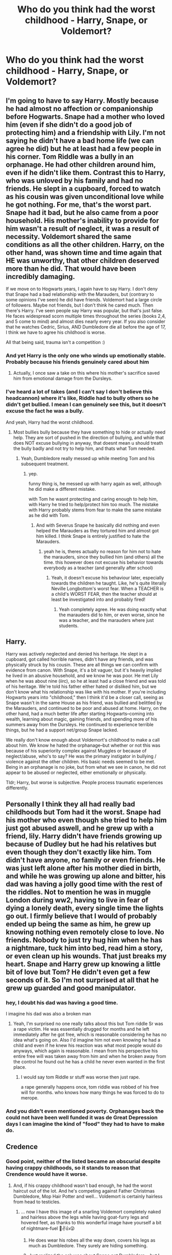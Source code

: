 #+TITLE: Who do you think had the worst childhood - Harry, Snape, or Voldemort?

* Who do you think had the worst childhood - Harry, Snape, or Voldemort?
:PROPERTIES:
:Author: chbaka
:Score: 27
:DateUnix: 1615404704.0
:DateShort: 2021-Mar-10
:FlairText: Discussion
:END:

** I'm going to have to say Harry. Mostly because he had almost no affection or companionship before Hogwarts. Snape had a mother who loved him (even if she didn't do a good job of protecting him) and a friendship with Lily. I'm not saying he didn't have a bad home life (we can agree he did) but he at least had a few people in his corner. Tom Riddle was a bully in an orphanage. He had other children around him, even if he didn't like them. Contrast this to Harry, who was unloved by his family and had no friends. He slept in a cupboard, forced to watch as his cousin was given unconditional love while he got nothing. For me, that's the worst part. Snape had it bad, but he also came from a poor household. His mother's inability to provide for him wasn't a result of neglect, it was a result of necessity. Voldemort shared the same conditions as all the other children. Harry, on the other hand, was shown time and time again that HE was unworthy, that other children deserved more than he did. That would have been incredibly damaging.

If we move on to Hogwarts years, I again have to say Harry. I don't deny that Snape had a bad relationship with the Marauders, but (contrary to some opinions I've seen) he did have friends. Voldemort had a large circle of followers. Maybe not friends, but I don't think he cared much. Then there's Harry. I've seen people say Harry was popular, but that's just false. He faces widespread scorn multiple times throughout the series (books 2,4, and 5 come to mind) and almost dies nearly every year. If you also consider that he watches Cedric, Sirius, AND Dumbledore die all before the age of 17, I think we have to agree his childhood is worse.

All that being said, trauma isn't a competition :)
:PROPERTIES:
:Author: LunaLoveGreat33
:Score: 98
:DateUnix: 1615406788.0
:DateShort: 2021-Mar-10
:END:

*** And yet Harry is the only one who winds up emotionally stable. Probably because his friends genuinely cared about him
:PROPERTIES:
:Author: chbaka
:Score: 43
:DateUnix: 1615407532.0
:DateShort: 2021-Mar-10
:END:

**** Actually, I once saw a take on this where his mother's sacrifice saved him from emotional damage from the Dursleys.
:PROPERTIES:
:Author: 100beep
:Score: 19
:DateUnix: 1615412225.0
:DateShort: 2021-Mar-11
:END:


*** I've heard a lot of takes (and I can't say I don't believe this headcannon) where it's like, Riddle had to bully others so he didn't get bullied. I mean I can genuinely see this, but it doesn't excuse the fact he was a bully.

And yeah, Harry had the worst childhood.
:PROPERTIES:
:Author: Riddle-in-a-Box
:Score: 20
:DateUnix: 1615412775.0
:DateShort: 2021-Mar-11
:END:

**** Most bullies bully because they have something to hide or actually need help. They are sort of pushed in the direction of bullying, and while that does NOT excuse bullying in anyway, that doesnt mean u should treath the bully badly and not try to help him, and thats what Tom needed.
:PROPERTIES:
:Author: Matisse_05
:Score: 9
:DateUnix: 1615462159.0
:DateShort: 2021-Mar-11
:END:

***** Yeah, Dumbledore really messed up while meeting Tom and his subsequent treatment.
:PROPERTIES:
:Author: Riddle-in-a-Box
:Score: 7
:DateUnix: 1615467079.0
:DateShort: 2021-Mar-11
:END:

****** yep.

funny thing is, he messed up with harry again as well, although he did make a different mistake.

with Tom he wasnt protecting and caring enough to help him, with Harry he tried to help/protect him too much. The mistake with Harry probably stems from fear to make the same mistake as he did with Tom.
:PROPERTIES:
:Author: Matisse_05
:Score: 2
:DateUnix: 1615476649.0
:DateShort: 2021-Mar-11
:END:

******* And with Severus Snape he basically did nothing and even helped the Marauders as they tortured him and almost got him killed. I think Snape is entirely justified to hate the Marauders.
:PROPERTIES:
:Author: Riddle-in-a-Box
:Score: 3
:DateUnix: 1615476814.0
:DateShort: 2021-Mar-11
:END:

******** yeah he is, theres actually no reason for him not to hate the marauders, since they bullied him (and others) all the time. this however does not excuse his behavior towards everybody as a teacher (and generally after school)
:PROPERTIES:
:Author: Matisse_05
:Score: 2
:DateUnix: 1615477779.0
:DateShort: 2021-Mar-11
:END:

********* Yeah, it doesn't excuse his behaviour later, especially towards the children he taught. Like, he's quite literally Neville Longbottom's worst fear. When a TEACHER is a child's WORST FEAR, then the teacher should at least be investigated into and probably fired!
:PROPERTIES:
:Author: Riddle-in-a-Box
:Score: 3
:DateUnix: 1615478069.0
:DateShort: 2021-Mar-11
:END:

********** Yeah completely agree. He was doing exactly what the marauders did to him, or even worse, since he was a teacher, and the marauders where just students.
:PROPERTIES:
:Author: Matisse_05
:Score: 2
:DateUnix: 1615481463.0
:DateShort: 2021-Mar-11
:END:


** Harry.

Harry was actively neglected and denied his heritage. He slept in a cupboard, got called horrible names, didn't have any friends, and was physically struck by his cousin. These are all things we can confirm with evidence from canon. With Snape, it's a bit vaguer, but it's heavily implied he lived in an abusive household, and we know he was poor. He met Lily when he was about nine (iirc), so he at least had a close friend and was told of his heritage. We're told his father either hated or disliked him, but we don't know what his relationship was like with his mother. If you're including Hogwarts years into "childhood," then I think it'd be a closer call, seeing as Snape wasn't in the same House as his friend, was bullied and belittled by the Marauders, and continued to be poor and abused at home. Harry, on the other hand, had a much better life after starting Hogwarts--coming into wealth, learning about magic, gaining friends, and spending more of his summers away from the Dursleys. He continued to experience terrible things, but he had a support net/group Snape lacked.

We really don't know enough about Voldemort's childhood to make a call about him. We know he hated the orphanage--but whether or not this was because of his superiority complex against Muggles or because of neglect/abuse, who's to say? He was the primary instigator in bullying / violence against the other children. His basic needs seemed to be met. Being in an orphanage is no joke, but from what we see in canon, he did not appear to be abused or neglected, either emotionally or physically.

Tldr; Harry, but worse is subjective. People process traumatic experiences differently.
:PROPERTIES:
:Author: eirajenson
:Score: 15
:DateUnix: 1615417147.0
:DateShort: 2021-Mar-11
:END:


** Personally I think they all had really bad childhoods but Tom had it the worst. Snape had his mother who even though she tried to help him just got abused aswell, and he grew up with a friend, lily. Harry didn't have friends growing up because of Dudley but he had his relatives but even though they don't exactly like him. Tom didn't have anyone, no family or even friends. He was just left alone after his mother died in birth, and while he was growing up alone and bitter, his dad was having a jolly good time with the rest of the riddles. Not to mention he was in muggle London during ww2, having to live in fear of dying a lonely death, every single time the lights go out. I firmly believe that I would of probably ended up being the same as him, he grew up knowing nothing even remotely close to love. No friends. Nobody to just try hug him when he has a nightmare, tuck him into bed, read him a story, or even clean up his wounds. That just breaks my heart. Snape and Harry grew up knowing a little bit of love but Tom? He didn't even get a few seconds of it. So I'm not surprised at all that he grew up guarded and good manipulator.
:PROPERTIES:
:Author: IslaSolo
:Score: 11
:DateUnix: 1615437935.0
:DateShort: 2021-Mar-11
:END:

*** hey, I doubt his dad was having a good time.

I imagine his dad was also a broken man
:PROPERTIES:
:Author: CommanderL3
:Score: 10
:DateUnix: 1615450805.0
:DateShort: 2021-Mar-11
:END:

**** Yeah, I'm surprised no one really talks about this but Tom riddle Sr was a rape victim. He was essentially drugged for months and he left immediately after he got free, which is reasonable considering he has no idea what's going on. Also I'd imagine him not even knowing he had a child and even if he knew his reaction was what most people would do anyways, which again is reasonable. I mean from his perspective his entire free will was taken away from him and when he broken away from the control he found out he has a child he never even wanted in the first place.
:PROPERTIES:
:Author: SatisfactionVisual23
:Score: 3
:DateUnix: 1615505707.0
:DateShort: 2021-Mar-12
:END:

***** I would say tom Riddle sr stuff was worse then just rape.

a rape generally happens once, tom riddle was robbed of his free will for months. who knows how many things he was forced to do to merope.
:PROPERTIES:
:Author: CommanderL3
:Score: 3
:DateUnix: 1615506007.0
:DateShort: 2021-Mar-12
:END:


*** And you didn't even mentioned poverty. Orphanages back the could not have been well funded it was de Great Depression days I can imagine the kind of "food" they had to have to make do.
:PROPERTIES:
:Author: Love_LiesBleeding
:Score: 1
:DateUnix: 1615501498.0
:DateShort: 2021-Mar-12
:END:


** Credence
:PROPERTIES:
:Author: Jon_Riptide
:Score: 19
:DateUnix: 1615408596.0
:DateShort: 2021-Mar-11
:END:

*** Good point, neither of the listed became an obscurial despite having crappy childhoods, so it stands to reason that Crendence would have it worse.
:PROPERTIES:
:Author: JOKERRule
:Score: 9
:DateUnix: 1615414589.0
:DateShort: 2021-Mar-11
:END:

**** And, if his crappy childhood wasn't bad enough, he had the worst haircut out of the lot. And he's competing against Father Christmas Dumbledore, Mop Hair Potter and well... Voldemort is certainly hairless from head to testicles.
:PROPERTIES:
:Author: Jon_Riptide
:Score: 13
:DateUnix: 1615414903.0
:DateShort: 2021-Mar-11
:END:

***** ... now I have this image of a snarling Voldemort completely naked and hairless above the legs while having goat-furry legs and hovered feet, as thanks to this wonderful image have yourself a bit of nightmare-fuel 🤣✌️👍😜
:PROPERTIES:
:Author: JOKERRule
:Score: 7
:DateUnix: 1615415749.0
:DateShort: 2021-Mar-11
:END:

****** He does wear his robes all the way down, covers his legs as much as Dumbledore. They surely are hiding something.
:PROPERTIES:
:Author: Jon_Riptide
:Score: 5
:DateUnix: 1615415887.0
:DateShort: 2021-Mar-11
:END:


****** Just realized the ask was about Snape not Dumbledore... but I don't think Snape will set hair trends either.
:PROPERTIES:
:Author: Jon_Riptide
:Score: 3
:DateUnix: 1615415973.0
:DateShort: 2021-Mar-11
:END:

******* Why not?
:PROPERTIES:
:Author: chbaka
:Score: 2
:DateUnix: 1615426692.0
:DateShort: 2021-Mar-11
:END:

******** Greasy hair with old fashioned style is not the envy of everyone out there.
:PROPERTIES:
:Author: Jon_Riptide
:Score: 3
:DateUnix: 1615427545.0
:DateShort: 2021-Mar-11
:END:

********* How is it “old-fashioned style”?
:PROPERTIES:
:Author: chbaka
:Score: 1
:DateUnix: 1615428524.0
:DateShort: 2021-Mar-11
:END:

********** I mean, wasn't it Descartes hairstyle?
:PROPERTIES:
:Author: Jon_Riptide
:Score: 2
:DateUnix: 1615428860.0
:DateShort: 2021-Mar-11
:END:

*********** I think Descartes wore it a little longer
:PROPERTIES:
:Author: chbaka
:Score: 1
:DateUnix: 1615429823.0
:DateShort: 2021-Mar-11
:END:


***** I don't think Harry's hair is that bad. Also, weird question, but do you think post-rebirth Voldemort even had genitals anymore?
:PROPERTIES:
:Author: chbaka
:Score: 1
:DateUnix: 1615426682.0
:DateShort: 2021-Mar-11
:END:

****** I think he did. I am not saying he wanked frequently or anything, but he had to pee, right? Probably his dick is twisted, as if burned by dark magic. There's also an universe where he got his pale skin all sweaty making Delphi
:PROPERTIES:
:Author: Jon_Riptide
:Score: 3
:DateUnix: 1615427461.0
:DateShort: 2021-Mar-11
:END:

******* Erase that last sentence
:PROPERTIES:
:Author: chbaka
:Score: 8
:DateUnix: 1615428501.0
:DateShort: 2021-Mar-11
:END:

******** Gonna erase my brain along with it
:PROPERTIES:
:Author: 4sleeveraincoat
:Score: 2
:DateUnix: 1615458857.0
:DateShort: 2021-Mar-11
:END:


****** Why wouldn't he?
:PROPERTIES:
:Author: Tsorovar
:Score: 2
:DateUnix: 1615441086.0
:DateShort: 2021-Mar-11
:END:

******* Because he's not really human post-rebirth
:PROPERTIES:
:Author: chbaka
:Score: 1
:DateUnix: 1615446100.0
:DateShort: 2021-Mar-11
:END:


*** What?
:PROPERTIES:
:Author: chbaka
:Score: 2
:DateUnix: 1615411876.0
:DateShort: 2021-Mar-11
:END:

**** Fantastic beasts and where to find them, the kid who was turned into an obscural by obusive guardians.
:PROPERTIES:
:Author: HairyHorux
:Score: 7
:DateUnix: 1615413005.0
:DateShort: 2021-Mar-11
:END:


*** The only reason Harry didn't become an obscurial what with the Dursleys trying to beat the magic out of Harry, is because the obscurial hadn't been invented yet by Rowling. Very few fics mentioned Harry's erratic accidental magic at age 13 with Marge, but I can see an obscurial happening then and there. Especially with the loving treatment he received after that pie was dropped on the Masons by Dobby the year before.
:PROPERTIES:
:Author: bleeb90
:Score: 1
:DateUnix: 1615480212.0
:DateShort: 2021-Mar-11
:END:

**** This whole beating the magic out of him is fanon. Not canon
:PROPERTIES:
:Author: Jon_Riptide
:Score: 0
:DateUnix: 1615480322.0
:DateShort: 2021-Mar-11
:END:

***** Sorcerer's stone, page 62: 'We swore when we took him in we'd put a stop to that rubbish,' said Uncle Vernon, 'swore we'd stamp it out of him! Wizard indeed!'

The Dutch translation says the following on page 42: 'Toen we 'm in huis namen, hebben we gezworen dat we een eind zouden maken aan dat soort nonsens, dat we die eruit zouden rammen!' zei oom Herman. Tovenaar, m'n hoela!'

Rammen is the plural of ram I think it is used in English with the same meaning: it means punching very hard. It's the same kind of ram you use in English for "battering ram", or "ram-raid for instance.

Didn't the Dursleys laugh in stead of intervene when ripper chased Harry up into a tree?

And what am I to make of Petunia swinging skillets towards the vicinity of Harry's head?

Hoe about book 5 with the career options Harry mentions needing a good sense of when to duck while interacting with the Dursleys?

I definitely think Harry grew up in the Dursley home facing more than severe neglect, verbal violence, and Dudley's violence.
:PROPERTIES:
:Author: bleeb90
:Score: 3
:DateUnix: 1615487031.0
:DateShort: 2021-Mar-11
:END:

****** He faced verbal violence, physical violence to a much lesser extend and hard neglect, sure. Credence had all of that as well. Way worse. Through a longer period of time.

The Dursleys didn't "try to take the magic out of him" in the same context as Credence. Witches are the devil and that sort of thing didn't happen to Harry, because, first and foremost, the Dursleys didn't even acknowledged magic in his presence. They were rough when they thought he misbehave, which could be as often or not as you like to think, but it was not done without an excuse. Credence got it in a regular basis, misbehaved or not.

The Dursleys path to take the magic out of him was more on the "if they focused enough on muggle things and made him think anything magic was nonsense, then he would forget about magic"

And no, even with the obscurus retcon, Harry does not qualify outside of some weird Indy!Harry fics. Our two examples, Credence and Arianna, had levels of stress and abuse that Harry just didn't reach.
:PROPERTIES:
:Author: Jon_Riptide
:Score: 0
:DateUnix: 1615488172.0
:DateShort: 2021-Mar-11
:END:

******* Doesn't every child deal differently with abuse? And how does Arianna who grew up in a loving home and being caught trapped and beaten for her magic once, than Harry being punished for any accidental magic he does, in combination with all the other abuse & 'Harry hunting'?
:PROPERTIES:
:Author: bleeb90
:Score: 3
:DateUnix: 1615489528.0
:DateShort: 2021-Mar-11
:END:

******** They deal differently, but the experiences of Arianna and Credence were always more likely to produce obscurus than Harry's.

For the Arianna thing. Trauma is the answer. We get hints of what kind of abuse she went through.
:PROPERTIES:
:Author: Jon_Riptide
:Score: 1
:DateUnix: 1615490093.0
:DateShort: 2021-Mar-11
:END:

********* And how the Dursleys behaved wasn't traumatic?
:PROPERTIES:
:Author: bleeb90
:Score: 1
:DateUnix: 1615496206.0
:DateShort: 2021-Mar-12
:END:

********** Not as much. And for your words you seem to imply Arianna's kind of abuse is a thing which a person only suffers for a small of time. As if her stress and physiological problems vanish once her abusers are gone.
:PROPERTIES:
:Author: Jon_Riptide
:Score: 1
:DateUnix: 1615496803.0
:DateShort: 2021-Mar-12
:END:

*********** Of course the psychological or physiological problems vanish once Arianna's abusers were gone. It should have been much more concrete to deal with than all the insidious ways a guardians way of thinking and abuse that is in a way more encompassing.

Even in later books Harry is still measuring each adult he meets to whether or not the Dursleys would approve of them.

Just because Arianna and Credence coped the worst, doesn't mean they were abused the worst.

Especially Credence. He was not alone in facing his horrors and abuse. No idea why Ilvermorney didn't invite him, but it was Grindelwald's callousness that pushed him truly over the edge.
:PROPERTIES:
:Author: bleeb90
:Score: 1
:DateUnix: 1615539355.0
:DateShort: 2021-Mar-12
:END:

************ Well we disagree here. Harry being the MC doesn't mean he has to be the person he has suffered the most in the world as some fics like to portray him.

Credence had it definitely worse and for way longer than Harry. Ariana as well because even after her abuse she's locked away in isolation.
:PROPERTIES:
:Author: Jon_Riptide
:Score: 1
:DateUnix: 1615560746.0
:DateShort: 2021-Mar-12
:END:


** I think they were all terrible for different reasons. I think I would argue Harry just because Snape had at least Lily and Voldemort was a sociopath that barely felt anything anyway (but then it's nature vs nurture which is a slippery slope). Harry didn't have anyone and he felt that loneliness and pain. When you bring in that it really didn't have to be that way (looking at you, Dumbledore), it becomes a whole new level of sad.
:PROPERTIES:
:Author: blevouts
:Score: 16
:DateUnix: 1615405536.0
:DateShort: 2021-Mar-10
:END:


** Mmmm, that's hard to say. I'll go from each case chronologically.

Tom: Unarguably terrible from the start. His mother died from childbirth in the middle of winter in the streets of London and lived long enough to give birth to him in an orphanage. He was the product of a rape, and his father probably hated the very idea of him. He then grew up during The Great Depression as an impoverished orphan and as a teenager lived on in the middle of the worst war humanity has probably known. As a kid he terrorized other children in the orphanage, was ostracized and grew up without love or family.

Snape: Not much is known. Grew up impoverished in a crappy place with an abusive father, was handed secondhand female clothing but unlike Harry and Tom was completely aware of his heritage and looked forward to Hogwarts and unlike Harry and Tom had a friend (Lily). His mother probably loved and cared for him though so he wasn't loveless and wasn't an orphan.

Harry: Orphaned from the start like Tom, unaware of his magical heritage, ostracized and bullied at school, lonely, grew up in a broom closet and was worked like a house-elf by his magic-hating relatives was barely fed and has secondhand clothing from his overweight cousin. No one really loved him but he was a good-hearted kid unlike Tom.

Overall I would say Tom had it worse but Harry can definitely hold a candle to the title. Tom at least had a room in the orphanage he wasn't kept behind a cupboard with bars like an animal and he had clothing of his own even though it's threadbare ones but the orphans looked like they were well taken care of from Harry's POV. Also Harry was constantly working at his relatives house who were abusive like hell. But Tom didn't have a vault full of gold at 11 and lived through two of the lowest times the world has known so I would say he had it worse. Also wether Tom was physically abused/punished in the orphanage is unknown so it's a bit hard to decide.
:PROPERTIES:
:Author: heartlessloft
:Score: 6
:DateUnix: 1615459756.0
:DateShort: 2021-Mar-11
:END:


** I think there is a great difference between how bad their childhood was, and how they perceived their own childhood.

I think both Harry and Tom had it worse with facing violence in what should have been their home, with the combination of not being free to spend the day on the streets if they so wished. It is clear that Severus had that option, which is how he met Lily. Also, he had his mother around whom was presumably his ally in facing his abusive father.

In school Severus and Tom might have been unpopular or bullied, but they certainly didn't nearly a few times die each year, nor did they have to face the entire school's antipathy with each negative rumour or points loss. (The Gryffindor quidditch team is on my shit list for 'the seeker' in book 1)

Severus lashed out because of his childhood grievances, and don't get me started on Voldemort's motivations. Harry settles down and raises a family.
:PROPERTIES:
:Author: bleeb90
:Score: 5
:DateUnix: 1615487762.0
:DateShort: 2021-Mar-11
:END:


** It's arguable that Tom had the worst childhood. The only person who could have cared for him unconditionally died in childbirth, his father was raped and probably hated the very idea of him from the start. And that's just the beginning. he grew up in an orphanage in the late 1920s/1930s and that time was not a good time to be an orphan. In addition, he was forced to return to that orphanage during the London Blitz during World War II, which started the "holiday" before the year he opened the chamber and created his first Horcrux.

​

This is, of course, ignoring what he did as a child. It's entirely possible that he was always going to turn out that way and no matter what kind of childhood he had, but it certainly didn't help him become a well adjusted person.
:PROPERTIES:
:Author: HairyHorux
:Score: 22
:DateUnix: 1615415236.0
:DateShort: 2021-Mar-11
:END:

*** It makes you wonder if JK realized what the dates meant when she wrote it, or if she realized it later. Seems like having a Hogwarts student return to a muggle orphanage during the summer during the blitz would be cruel, even wizards had to have noticed london getting bombed, and yet knowing he lived in an orphanage there with zero wizarding support and no legal way to protect himself, supposedly no alternative was offered to him... Did any orphanages in london actually stay open or would he had to have broken in? I tried looking it up but couldn't find anything difinative, yes the evacuations were voluntary but one would think an orphanage wouldn't risk it. Makes sense as a parent not wanting to be separated but someone in charge of an orphanage wouldn't have that problem, maybe they didnt offer evacuation for orphans but that also seems unlikely. Can you imagine the press should an orphanage get bombed? So what, Tom shows up and sits alone in the vacant orphanage all summer hoping the bombs miss the only shelter he has? If that's the case Dumbledore isn't all that original in placing Harry at risk and disregarding his welfare, it's just part of being a headmaster at Hogwarts. 🤷‍♀️ Sounds like Hermione should have started a wizarding social services department, they're truly lacking in that field.
:PROPERTIES:
:Author: kahtreena
:Score: 6
:DateUnix: 1615477351.0
:DateShort: 2021-Mar-11
:END:


** Hard question. Harry's childhood was really sad but it leaves me impressed what kind of person he grew up to be. Voldemort was psychopathic and did horrendous acts early on in his childhood. (Hanging Billy Stubbs' rabbit from the rafters, traumatized two children into silence) maybe he was ostracized but he clearly knew how to fight back in his own way. Snape hat Lily but lived in a poor, abusive home.

So the most pity I've left is for Snape and Harry. Both had shitty childhoods but in a different way. I'm not sure how I should go about comparing them.
:PROPERTIES:
:Author: hp_777
:Score: 12
:DateUnix: 1615406793.0
:DateShort: 2021-Mar-10
:END:

*** canonically voldemort is “unable to love” due to his mother's rape of his father, but this did not make him a psychopath. he was a weird demon child who could move things with his mind and talk to snakes, i don't think he wasn't abused or bullied. there is a chance of psychiatrists and priests being called in due to his strangeness and just, in general, being hated by everyone else there. the environment of an orphanage is inherently traumatizing, and i think many of his issues developed from his childhood, he wasn't born evil. killing another child's pet doesn't seem that bad to me? i don't think it would've been “dark triad” or anything like that, most likely out of jealousy or revenge. i don't think he would be a bully, definitely more antisocial.
:PROPERTIES:
:Author: PlentyFew1762
:Score: 9
:DateUnix: 1615423061.0
:DateShort: 2021-Mar-11
:END:

**** I think this "inability to love" was only supposed to be symbolic than anything else because he was conceived through fake love and rape.
:PROPERTIES:
:Author: hp_777
:Score: 3
:DateUnix: 1615446920.0
:DateShort: 2021-Mar-11
:END:

***** I think his childhood made him shitty. If he had more nurture, I think it would have overcome his nature.
:PROPERTIES:
:Author: DeDe_at_it_again
:Score: 3
:DateUnix: 1615466809.0
:DateShort: 2021-Mar-11
:END:

****** yeah i'm just saying that as opposed to some people interpreting is « inherent psychopathy », if it were really a thing he would just be aromantic, which is not that big of a deal?
:PROPERTIES:
:Author: PlentyFew1762
:Score: 3
:DateUnix: 1615482100.0
:DateShort: 2021-Mar-11
:END:


*** I would say Harry, mainly because he had no-one. Snape on the other hand had Lily and possibly his mother depending on how you interpret canon
:PROPERTIES:
:Author: EntrepreneurWooden99
:Score: 9
:DateUnix: 1615408715.0
:DateShort: 2021-Mar-11
:END:


** Totally Voldemort in my opinon. Can you imagine growing up alone in an orphanage during the worst of a world war? We know nowadays that orphanages are terrible places to raise children. That's why they were phased out because so many of the children growing up in them turned out emotionally unstable with a massive increase in their risk of becoming a criminal. Simply put, we don't know what kind of things Tom Riddle suffered growing up in the orphanage, but at the very least he was in London during the bombings of the city. I would postulate that he suffered at least some abuse from at least a few of the older children when he was small enough that his accidental magic was unreliable. In fact, it's probably because he had to control his accidental magic to prevent abuse and protect himself that he had such exemplary control growing up.

Snape had his mother, so he had some form of comfort in his life, though we don't honestly learn very much about her. Still, he obviously thought very highly of her since much of his early hatred of muggles came from redirecting his hatred for his father onto other people, so I would state that while he likely suffered the most severe physical abuse of the three he likely had a better relationship with his mother and was able to know love in some form growing up/

Most of the abuse we see in the books for Harry is verbal and the occasional physical. We know the Dursleys lock him in his room, deny him adequate living space, and denigrate him to the neighbors whenever possible. I don't personally subscribe to the idea that they regularly beat the shit out of him, but we also have the most information regarding his personal life of the three. The emotional abuse that he receives is extreme, and it is obvious to see how that affects him in cannon.

Now all of these situations seem terrible. I would never recommend comparing abuse in real life since it is rarely beneficial to compare trama, but as I stated at the beginning, Voldemort likely had the worst childhood of the three. See, even with how objectively awful the Dursleys are and how terrible Tobias Snape is there is something that they offer to Harry and Severus that Tom never has.

Security.

At the end of the day, Petunia Dursley took in Harry. Tobias Snape never kicked Eileen and Severus out. And if either of those things were to happen, there is something there. A safety net. Harry has the order and a vault with gold to stay at the Leaky Cauldron if nothing else. Severus has a mother who could have made certain to provide for her son I necessary. Did Tom have that? No. If Wool's orphanage was carpet-bombed into infinity and beyond, Tom literally has nothing. No one but himself and his dream to be great.

Now, if the question was who seems the least affected by their abuse, my vote would be Harry. Not to say that he isn't affected, he totally is, but nowhere near the degree Voldemort or Severus are.
:PROPERTIES:
:Author: BakaMondai
:Score: 13
:DateUnix: 1615441334.0
:DateShort: 2021-Mar-11
:END:

*** I wonder why Harry wasn't affected like Snape and Voldemort were
:PROPERTIES:
:Author: chbaka
:Score: 1
:DateUnix: 1615446485.0
:DateShort: 2021-Mar-11
:END:

**** Being abused causes different reactions in different people. Besides that, Harry goes from abuse to abject adoration at the age of eleven. I figure that if he had simply been some no name kid his first year things might have gone differently.

Harry also isnt particularly ambitious. Severus and Tom are incredibly talented and ambitious people. They want things desperately, whereas Harry mostly wants to be left to himself and his friends and family.

I also feel like they both were more likely to have experienced cruelty from a wider base than Harry was. Harry relates all his woes back to the Durselys and the Dursleys alone. Even being bullied in primary he traces back to Dudley. Tom likely experienced cruelty from tons of people just because of the way orphanages worked there would have been staff moving in and out of the facility. Furthermore, being an orphan isnt the most luxurious well respected position. Severus too attributed the faults of the non magical as begin caused by their lack of magic rather than them simply being assholes.
:PROPERTIES:
:Author: BakaMondai
:Score: 9
:DateUnix: 1615447050.0
:DateShort: 2021-Mar-11
:END:


** if childhood as in before hogwarts years, I'd say Harry, obviously.

if childhood means before the age 17, I'd say Snape cuz at least hogwarts felt like home to Harry (and he got Weasleys), but to Snape, Voldemort was kinda home, that's how worse things were. and tbh i don't believe Eileen loved Severus that much, would he become a death eater if his mother is obviously against it (as she married a muggle despite knowing her parents would disown her, (wait that's canon, right?)). idk. he had his friendship with Lily but it was toxic to both of them (except before hogwarts and that was 3 years only).

Voldemort grew up in orphanage and all but he made things worse himself and, well, the "unable to love" thing didn't help much
:PROPERTIES:
:Author: Asenadora
:Score: 3
:DateUnix: 1615468126.0
:DateShort: 2021-Mar-11
:END:


** Voldie for sure. Orphanages back in those days were supposedly notoriously awful, and his life starts right around the time of the great depression. To top it off he's spending his early years dealing with WW2 and all that comes with it. That means living through food and clothing rationing, blackouts, the Blitz (which would mess up anyone I think), and constantly being denied the safety of the wizarding world during wartime when he gets sent back to the muggle orphanage every year without regard to what's happening in the muggle world. Thats just a whole lot of awful to be piling into a kid.

I lived in San Francisco where they still utilize their ww2 era air raid sirens on a weekly basis. Even knowing that the sirens are just a system test, my heart would still jump into my throat when they went off! I can't imagine hearing that and knowing it means your city is about to be bombed, so good luck to you. /shudder/

It's just my own theory, but I figure having had to live a childhood where everything was dominate or be dominated on a daily basis, and death was a very real reality in the grand scheme are the the factors that lead him to become obsessed with finding a way to be undefeatable and to never die.

🤷🏻‍♀️ But also I just think too much in general so take that as you will.

EDIT TO ADD: In case anyone who isn't familiar with it and is curious, this is a video of the air raid siren in the Bay Area. Every Tuesday at noon, doing me a concern, giving me a panic! (I don't live there anymore, btw.) Some parts of the city you can hear multiple sirens from all around you at once. Fun times. 😨

[[https://youtu.be/h3u0_PYpC38]]
:PROPERTIES:
:Author: HungryGhostCat
:Score: 3
:DateUnix: 1617257432.0
:DateShort: 2021-Apr-01
:END:


** Is this /another/ [[/u/tonosif][u/tonosif]] alt?
:PROPERTIES:
:Author: TheLetterJ0
:Score: 7
:DateUnix: 1615409084.0
:DateShort: 2021-Mar-11
:END:

*** Lmfao yes. I'm glad you asked this because I wouldn't have paid attention otherwise
:PROPERTIES:
:Author: Ash_Lestrange
:Score: 6
:DateUnix: 1615409242.0
:DateShort: 2021-Mar-11
:END:

**** I have reached the point of being immediately suspicious of anyone posting questions about Snape.
:PROPERTIES:
:Author: TheLetterJ0
:Score: 4
:DateUnix: 1615410442.0
:DateShort: 2021-Mar-11
:END:


*** If it is, I know how to deal with it. Just link some Albus Dumbledore/Severus Snape fics.
:PROPERTIES:
:Author: DeDe_at_it_again
:Score: 2
:DateUnix: 1615467060.0
:DateShort: 2021-Mar-11
:END:


** tom, his and harry's childhood are not comparable. but also like, trauma isn't objective and all three (snape, riddle, and potter) are extremely traumatized and emotionally stunted. tom was a magical orphan in the 1930s, he had Nothing, harry was neglected severely but he still grew up in a suburb with family. harry grew up in this weird pseudo poverty which is obviously horrible, and he was the scapegoat in the dursley's family, which would be extremely traumatizing . tom probably lived in extreme poverty throughout his childhood and young adulthood, he was threatened with institutionalization and was definitely excluded by his peers. additionally living through WWII and being denied any job opportunities.\\
harry potter gets a family, tom does not.

basically: tom had to buy second hand robes from a scholarship and couldn't get a job, and grew up surrounded by bigots. harry had a shit childhood but is worshipped from age 11 onwards, he doesn't have to worry about money or a job. contrary to fanon, the dursley's would not kill harry (although they might sell him out to DEs but...), his summers are horrible but he gets to go spend time with his family every year, tom had to go back to an orphanage in the middle of a war.

just remembered this post also involves snape, well i think he got the best childhood out of the three, he had, albeit abusive, parents and a close friend in lily.
:PROPERTIES:
:Author: PlentyFew1762
:Score: 7
:DateUnix: 1615422587.0
:DateShort: 2021-Mar-11
:END:


** Does childhood include Hogwarts years? I personally feel that before Hogwarts, the one who had it worst was Harry. He had no refugee, and was unloved and treated badly by his supposed family. It's a wonder he turned out as well as he did.

Snape had a refugee in Lily. Sure, the friendship didn't last, but he did go through the pre-Hogwarts years with her friendship intact and (at least in my headcanon) healthy. However, it's not surprising that he turned out the way he did, if what general fanon portrays the childhood as is mostly correct. Spinner's End is probably not the nicest place to live, and he had poor experiences with Muggles as a whole (his father, Petunia, etc) while the magical people he knew (Lily, his mother) treated him with human decency. For someone as young as him, it's not surprised that this evolved into a prejudice against Muggles as a whole.

Come Hogwarts however, Snape easily had it worse than Harry. He ends up the target of bullying from the most popular group in school, and people avoided him as a result. The only ones treating him decently seems to be the Slytherin junior DE squad, and we all know how that turned out. I personally always felt sympathy for /young/ Snape and like reading fics where things turn out for the better for him. But this sympathy doesn't really last past his student years where he decides to join a group whose goals is exterminating people like his former best friend. I can understand the choice, but can't really sympathize with it. I mostly just feel pity for the lost potential at that point, and for the fact that he could have turned out so much better if more people actually cared about him. He's an absolute prodigy, and who knows what he could have done for the Wizarding World had he turned out better.

I always saw Tom as a sociopath. Yeah, I know orphanages, especially back then, had it rough, but that is no excuse to do what he did. It seems to me like he was actively tormenting everyone there. No wonder the people around him was wary about him. Beyond that, we know very little about his Hogwarts years.
:PROPERTIES:
:Author: Fredrik1994
:Score: 5
:DateUnix: 1615448916.0
:DateShort: 2021-Mar-11
:END:


** The answer is without a doubt Harry. He lost his parents when he was a baby, didn't know anything about his family until he turned 11, lives in a cupboard under the stairs and has to cook, clean and do other chores for his aunt and uncle, and gets tortured and beat up by his cousin, all the while acting “weird” because he can't help it or explain it, and not having any friends because he does random acts of magic and gets punished for them.
:PROPERTIES:
:Author: SavingPvtRyan8
:Score: 2
:DateUnix: 1615483454.0
:DateShort: 2021-Mar-11
:END:


** Voldemort - orphanage in broke times, the blitz, demon child (worst)

Snape - need i say shit? BUT had Lily (worse)

Harry - had no one but is rich (bad)
:PROPERTIES:
:Author: DeDe_at_it_again
:Score: 2
:DateUnix: 1615466277.0
:DateShort: 2021-Mar-11
:END:


** If you include Hogwarts years in childhood, I would say Snape, but otherwise Harry.
:PROPERTIES:
:Author: FortisinProeliis
:Score: 4
:DateUnix: 1615407996.0
:DateShort: 2021-Mar-10
:END:

*** How are Snapes Hogwarts years worse than Harrys, Harry had per year at least one near death experience, not to mention the bullying he received on the regular from his teacher (Snape) and every few years from his classmates. Snape during Hogwarts meanwhile...well just went along and bullied muggleborn students. Oh and happily joined the death eaters.
:PROPERTIES:
:Author: naomide
:Score: 13
:DateUnix: 1615414223.0
:DateShort: 2021-Mar-11
:END:

**** Harry wasn't regularly ganged up on and physically assaulted by his peers/taunted for his physical appearance. His school years he basically had access to unlimited wealth, a circle of extremely loyal close friends who always ended up forgiving him and coming back to his defense no matter how badly they argued or fought. Plus special allowances made by the school staff such as being made the youngest seeker in a century.
:PROPERTIES:
:Author: flippysquid
:Score: 3
:DateUnix: 1615437804.0
:DateShort: 2021-Mar-11
:END:

***** Harry also didn't use dark magic on muggleborn students or bullied others like Snape did. Snape gave as good as he got. At fifteen years old he had literally invented a spell to slice people open, leaving them to a slow and painful death if not treated. I‘m not saying the marauders were angels but they also didn't gang up on innocent, helpless little Snape like some people make it out to be. And Snape had a loyal and forgiving friend. He just lost her when he called her a racial slur after already for years associating with people who wanted to kill people like her. It was Snapes own fault that he lost her. He literally brought his own misery upon himself during his Hogwarts years and I honestly doubt that if this were real life and Snape was some openly racist Nazi kid, anyone would bat an eye when he got bullied /for being a Nazi and bullying other kids for their race/. Snape, at any point, could have just stopped being a racist git and would have had a quiet and peaceful live at Hogwarts living under the radar.

Harry on the other hand didn't do shit and got ostracised by the whole school and later even by the whole fucking wizarding world. And it's ridiculous to pretend that his money or a position on a school team somehow compensated for that.
:PROPERTIES:
:Author: naomide
:Score: 2
:DateUnix: 1615447069.0
:DateShort: 2021-Mar-11
:END:

****** 1 vs 4 is never fair. Even if 1 beats 4.
:PROPERTIES:
:Author: DeDe_at_it_again
:Score: 2
:DateUnix: 1615467133.0
:DateShort: 2021-Mar-11
:END:

******* He was alone in one instance we saw. There were plenty of instances when he was with his death eater friends.
:PROPERTIES:
:Author: naomide
:Score: -2
:DateUnix: 1615474348.0
:DateShort: 2021-Mar-11
:END:


** Snape!

Broken home. Parents didn't really care about him and often fought. He wore shitty clothes, wasn't made of money. Looked like a tool so kids avoided him.

Lily was different, Lily didn't care. He found one Ray of sunshine in his otherwise muddled life and clung onto it.

Sorting hat made stupidest decision threw him into the vengeful lot. Bunch of horny bullies made his life hell because worse of them all James Potter wanted Lily. They were bullies, so didn't have any class to go one on one with him. Snape tried to have them thrown out of school, was there any other way? Sirius Black wanted him to ripped apart by Werewolf form Lupin. Thousand of students in the school, none stood up for him, except for Lily.

He house mates try to brainwash him, "Don't hang out with the muggle borne, you're destined for greatness, Dark lord will take over the world you can take your revenge." But he was like, "Oh fuck off!"

Things are still depressing, He's inventing new spells to fend of Bullies. After particular long session of showing underwear upside down and have 20 dickheads laugh at you, he finally snaps.

Calls Lily, mudblood. She's in shock, their Friendship cracks just like that.

He spends nights sitting in front of Fat lady, finally she comes out and speaks. But for the last time.

Snape lost everything. He now has nothing to live for.

Having parents who don't give a fuck about you is worse than not having them at all.

Harry had wonderful friends, a circle of them, most powerful wizards in entire nation stalked him day and night to keep him safe. Snape had just one, for a while.

His life was cursed from the start and till the end!
:PROPERTIES:
:Author: Seathrith8
:Score: 2
:DateUnix: 1615445995.0
:DateShort: 2021-Mar-11
:END:


** I think we lack sufficient information on all three childhoods before Hogwarts.

Harry's primary school was not mentioned, I always thought it was weird and a bit of a lazy plot device that he didn't have friends. He did had it bad with being locked in a tiny space and the emotional abuse but I believe he was the one more physically healthy.

We don't know what type of abuse suffered Snape but if we assume that was the typical that the ambience give, physical abuse in a poor household would not be too unlikely. Drunk father, overwhelmed mother.

And finally Tom, true his emotional abuse could be downplayed because of his lack of emotional attachment but orphanages back then were awful. It was the middle of the great depression so even food was lacking and later on wwii. I can imagine some pretty horrifying situations.
:PROPERTIES:
:Author: Love_LiesBleeding
:Score: 1
:DateUnix: 1615411568.0
:DateShort: 2021-Mar-11
:END:


** harry
:PROPERTIES:
:Author: GracielaGarcia
:Score: 1
:DateUnix: 1615404980.0
:DateShort: 2021-Mar-10
:END:

*** Why?
:PROPERTIES:
:Author: chbaka
:Score: 3
:DateUnix: 1615405589.0
:DateShort: 2021-Mar-10
:END:

**** snape had parents who loved him. he was a bully just like james. he had friends. voldemort had many friends at hogwarts and while he didn't have parents, he grew up in an orphanage with “siblings”. Harry didn't have friends until hogwarts, was abused, almost killed, parents killed
:PROPERTIES:
:Author: GracielaGarcia
:Score: -7
:DateUnix: 1615405797.0
:DateShort: 2021-Mar-10
:END:

***** Where did you get that Snape's parents loved him?
:PROPERTIES:
:Author: chbaka
:Score: 8
:DateUnix: 1615406569.0
:DateShort: 2021-Mar-10
:END:

****** It's likely that at least his mother loved him, even though she didn't manage to protect him. That sucks but is at least better than what Harry had.
:PROPERTIES:
:Author: naomide
:Score: 5
:DateUnix: 1615415132.0
:DateShort: 2021-Mar-11
:END:


***** No he didn't, during Harry's occlumency lessons Harry saw a memory of Snape's dad yelling and advancing on a women strongly implied to be his mother, while Snape was crying in a corner. Also when Harry saw Snape's memories in the Deathly Hallows Lily asked if Snape's parents are fighting again, and Snape said they're always fighting.
:PROPERTIES:
:Author: redpxtato
:Score: 7
:DateUnix: 1615406761.0
:DateShort: 2021-Mar-10
:END:


** Sirius black lol
:PROPERTIES:
:Author: Fifthmarauder5
:Score: 1
:DateUnix: 1615462676.0
:DateShort: 2021-Mar-11
:END:

*** Worse than Harry?
:PROPERTIES:
:Author: chbaka
:Score: 1
:DateUnix: 1615477495.0
:DateShort: 2021-Mar-11
:END:

**** Yeah I think cause the first 20 years of Harry's life were almost similar to Sirius'. But atleast Harry didn't need to spend 12 years in the worst prison possible
:PROPERTIES:
:Author: Fifthmarauder5
:Score: 2
:DateUnix: 1615479917.0
:DateShort: 2021-Mar-11
:END:
